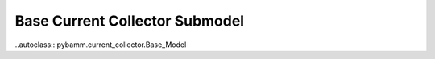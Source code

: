 Base Current Collector Submodel
===============================

..autoclass:: pybamm.current_collector.Base_Model